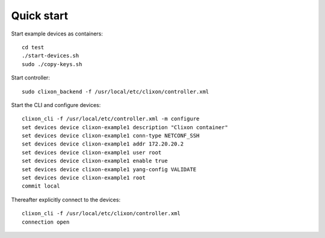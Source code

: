 .. _controller_quickstart:
.. sectnum::
   :start: 3
   :depth: 3

***********
Quick start
***********

Start example devices as containers::

  cd test
  ./start-devices.sh
  sudo ./copy-keys.sh

Start controller::

  sudo clixon_backend -f /usr/local/etc/clixon/controller.xml

Start the CLI and configure devices::

  clixon_cli -f /usr/local/etc/controller.xml -m configure
  set devices device clixon-example1 description "Clixon container"
  set devices device clixon-example1 conn-type NETCONF_SSH
  set devices device clixon-example1 addr 172.20.20.2
  set devices device clixon-example1 user root
  set devices device clixon-example1 enable true
  set devices device clixon-example1 yang-config VALIDATE
  set devices device clixon-example1 root
  commit local

Thereafter explicitly connect to the devices::

  clixon_cli -f /usr/local/etc/clixon/controller.xml
  connection open
